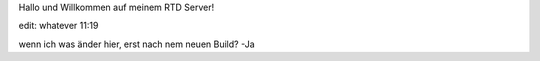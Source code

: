 Hallo und Willkommen auf meinem RTD Server!

edit: whatever 11:19

wenn ich was änder hier, erst nach nem neuen Build?
-Ja
